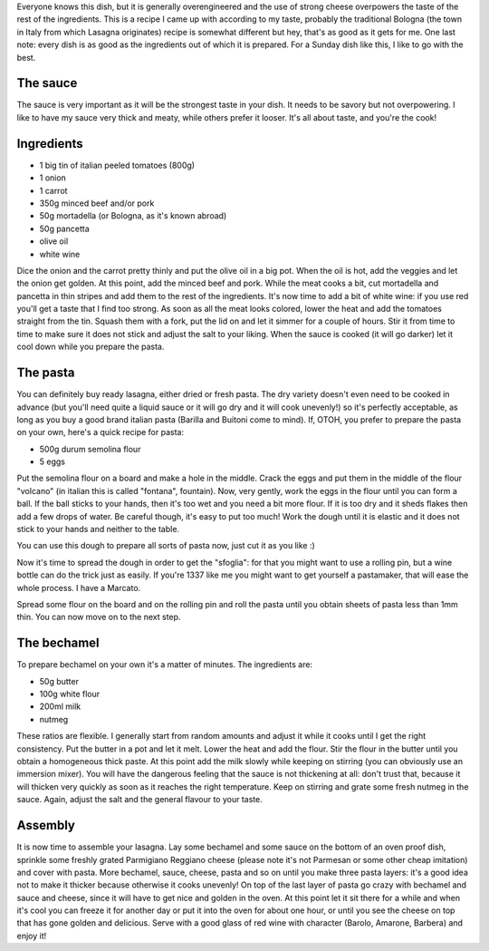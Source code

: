 .. title: Lasagnes
.. date: 2016-12-07
.. tags: 
.. description: 


Everyone knows this dish, but it is generally overengineered and the use of strong cheese overpowers the taste of the rest of the ingredients. This is a recipe I came up with according to my taste, probably the traditional Bologna (the town in Italy from which Lasagna originates) recipe is somewhat different but hey, that's as good as it gets for me. One last note: every dish is as good as the ingredients out of which it is prepared. For a Sunday dish like this, I like to go with the best.

The sauce
=========

The sauce is very important as it will be the strongest taste in your dish. It needs to be savory but not overpowering. I like to have my sauce very thick and meaty, while others prefer it looser. It's all about taste, and you're the cook!

Ingredients
===========

* 1 big tin of italian peeled tomatoes (800g)
* 1 onion
* 1 carrot
* 350g minced beef and/or pork
* 50g mortadella (or Bologna, as it's known abroad)
* 50g pancetta
* olive oil
* white wine

Dice the onion and the carrot pretty thinly and put the olive oil in a big pot. When the oil is hot, add the veggies and let the onion get golden. At this point, add the minced beef and pork. While the meat cooks a bit, cut mortadella and pancetta in thin stripes and add them to the rest of the ingredients. It's now time to add a bit of white wine: if you use red you'll get a taste that I find too strong. As soon as all the meat looks colored, lower the heat and add the tomatoes straight from the tin. Squash them with a fork, put the lid on and let it simmer for a couple of hours. Stir it from time to time to make sure it does not stick and adjust the salt to your liking. When the sauce is cooked (it will go darker) let it cool down while you prepare the pasta.


The pasta
=========

You can definitely buy ready lasagna, either dried or fresh pasta. The dry variety doesn't even need to be cooked in advance (but you'll need quite a liquid sauce or it will go dry and it will cook unevenly!) so it's perfectly acceptable, as long as you buy a good brand italian pasta (Barilla and Buitoni come to mind). If, OTOH, you prefer to prepare the pasta on your own, here's a quick recipe for pasta:

* 500g durum semolina flour
* 5 eggs


Put the semolina flour on a board and make a hole in the middle. Crack the eggs and put them in the middle of the flour "volcano" (in italian this is called "fontana", fountain). Now, very gently, work the eggs in the flour until you can form a ball. If the ball sticks to your hands, then it's too wet and you need a bit more flour. If it is too dry and it sheds flakes then add a few drops of water. Be careful though, it's easy to put too much! Work the dough until it is elastic and it does not stick to your hands and neither to the table.

You can use this dough to prepare all sorts of pasta now, just cut it as you like :)

Now it's time to spread the dough in order to get the "sfoglia": for that you might want to use a rolling pin, but a wine bottle can do the trick just as easily. If you're 1337 like me you might want to get yourself a pastamaker, that will ease the whole process. I have a Marcato.

Spread some flour on the board and on the rolling pin and roll the pasta until you obtain sheets of pasta less than 1mm thin. You can now move on to the next step.


The bechamel
============

To prepare bechamel on your own it's a matter of minutes. The ingredients are:

* 50g butter
* 100g white flour
* 200ml milk
* nutmeg

These ratios are flexible. I generally start from random amounts and adjust it while it cooks until I get the right consistency. Put the butter in a pot and let it melt. Lower the heat and add the flour. Stir the flour in the butter until you obtain a homogeneous thick paste. At this point add the milk slowly while keeping on stirring (you can obviously use an immersion mixer). You will have the dangerous feeling that the sauce is not thickening at all: don't trust that, because it will thicken very quickly as soon as it reaches the right temperature. Keep on stirring and grate some fresh nutmeg in the sauce. Again, adjust the salt and the general flavour to your taste.


Assembly
========

It is now time to assemble your lasagna. Lay some bechamel and some sauce on the bottom of an oven proof dish, sprinkle some freshly grated Parmigiano Reggiano cheese (please note it's not Parmesan or some other cheap imitation) and cover with pasta. More bechamel, sauce, cheese, pasta and so on until you make three pasta layers: it's a good idea not to make it thicker because otherwise it cooks unevenly! On top of the last layer of pasta go crazy with bechamel and sauce and cheese, since it will have to get nice and golden in the oven. At this point let it sit there for a while and when it's cool you can freeze it for another day or put it into the oven for about one hour, or until you see the cheese on top that has gone golden and delicious. Serve with a good glass of red wine with character (Barolo, Amarone, Barbera) and enjoy it!


